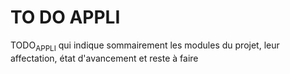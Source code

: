 * TO DO APPLI

TODO_APPLI qui indique sommairement les modules du projet, leur affectation, état d'avancement et reste à faire
